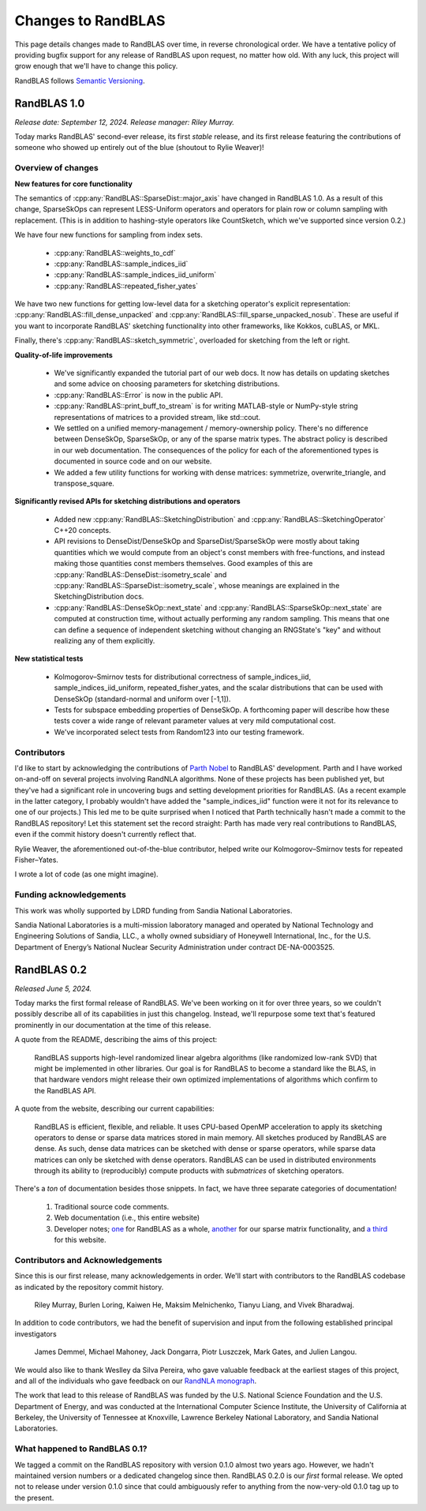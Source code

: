 
Changes to RandBLAS
===================

This page details changes made to RandBLAS over time, in reverse chronological order.
We have a tentative policy of providing bugfix support for any release of 
RandBLAS upon request, no matter how old. With any luck, this project will grow enough
that we'll have to change this policy.

RandBLAS follows `Semantic Versioning <https://semver.org>`_.


RandBLAS 1.0
------------
*Release date: September 12, 2024. Release manager: Riley Murray.*

Today marks RandBLAS' second-ever release, its first *stable* release,
and its first release featuring the contributions of someone who showed
up entirely out of the blue (shoutout to Rylie Weaver)!

Overview of changes
~~~~~~~~~~~~~~~~~~~

**New features for core functionality**

The semantics of :cpp:any:`RandBLAS::SparseDist::major_axis` have changed in RandBLAS 1.0.
As a result of this change, SparseSkOps can represent 
LESS-Uniform operators and operators for plain row or column sampling with replacement.
(This is in addition to hashing-style operators like CountSketch, which we've supported since version 0.2.)

We have four new functions for sampling from index sets.

  * :cpp:any:`RandBLAS::weights_to_cdf`
  * :cpp:any:`RandBLAS::sample_indices_iid`
  * :cpp:any:`RandBLAS::sample_indices_iid_uniform`
  * :cpp:any:`RandBLAS::repeated_fisher_yates`

We have two new functions for getting low-level data for a sketching operator's explicit representation:
:cpp:any:`RandBLAS::fill_dense_unpacked` and :cpp:any:`RandBLAS::fill_sparse_unpacked_nosub`. 
These are useful if you want to incorporate RandBLAS' sketching functionality into other frameworks,
like Kokkos, cuBLAS, or MKL.

Finally, there's :cpp:any:`RandBLAS::sketch_symmetric`, overloaded for sketching from the left or right.

**Quality-of-life improvements**

 * We've significantly expanded the tutorial part of our web docs. It now has details on updating sketches and 
   some advice on choosing parameters for sketching distributions.
 * :cpp:any:`RandBLAS::Error` is now in the public API.
 * :cpp:any:`RandBLAS::print_buff_to_stream` is for writing MATLAB-style or NumPy-style string representations of matrices to a provided stream, like std::cout.
 * We settled on a unified memory-management / memory-ownership policy. There's no difference between DenseSkOp, SparseSkOp, or any of the sparse matrix types. The abstract policy is described in our web documentation. The consequences of the policy for each of the aforementioned types is documented in source code and on our website. 
 * We added a few utility functions for working with dense matrices: symmetrize, overwrite_triangle, and transpose_square.

**Significantly revised APIs for sketching distributions and operators**

 * Added new :cpp:any:`RandBLAS::SketchingDistribution` and :cpp:any:`RandBLAS::SketchingOperator` C++20 concepts.
 * API revisions to DenseDist/DenseSkOp and SparseDist/SparseSkOp were mostly about taking quantities which we would compute from an object's const members with free-functions,
   and instead making those quantities const members themselves. Good examples of this are :cpp:any:`RandBLAS::DenseDist::isometry_scale`
   and :cpp:any:`RandBLAS::SparseDist::isometry_scale`, whose meanings are explained in the SketchingDistribution docs.
 * :cpp:any:`RandBLAS::DenseSkOp::next_state` and :cpp:any:`RandBLAS::SparseSkOp::next_state` are computed at construction time,
   without actually performing any random sampling. This means that one can define a sequence of independent sketching without
   changing an RNGState's "key" and without realizing any of them explicitly.	

**New statistical tests**

 * Kolmogorov–Smirnov tests for distributional correctness of sample_indices_iid, sample_indices_iid_uniform, repeated_fisher_yates, and the scalar distributions that can be used with DenseSkOp (standard-normal and uniform over [-1,1]).
 * Tests for subspace embedding properties of DenseSkOp. A forthcoming paper will describe how these tests cover a wide range of relevant parameter values at very mild computational cost.
 * We've incorporated select tests from Random123 into our testing framework.


Contributors
~~~~~~~~~~~~

I'd like to start by acknowledging the contributions of `Parth Nobel <https://ptnobel.github.io/>`_ to RandBLAS' development.
Parth and I have worked on-and-off on several projects involving RandNLA algorithms.
None of these projects has been published yet, but they've had a significant role in uncovering
bugs and setting development priorities for RandBLAS. (As a recent example in the latter category,
I probably wouldn't have added the "sample_indices_iid" function were it not for its relevance to
one of our projects.) This led me to be quite surprised when I noticed that Parth technically hasn't
made a commit to the RandBLAS repository! Let this statement set the record straight: Parth has
made very real contributions to RandBLAS, even if the commit history doesn't currently reflect that.

Rylie Weaver, the aforementioned out-of-the-blue contributor, helped write our Kolmogorov–Smirnov tests for repeated Fisher–Yates. 

I wrote a lot of code (as one might imagine).

Funding acknowledgements
~~~~~~~~~~~~~~~~~~~~~~~~

This work was wholly supported by LDRD funding from Sandia National Laboratories.

Sandia National Laboratories is a multi-mission laboratory managed and operated by
National Technology and Engineering Solutions of Sandia, LLC., a wholly owned subsidiary
of Honeywell International, Inc., for the U.S. Department of Energy’s National Nuclear
Security Administration under contract DE-NA-0003525.



RandBLAS 0.2
------------

*Released June 5, 2024.*

Today marks the first formal release of RandBLAS. We've been working on it for over three years, so 
we couldn't possibly describe all of its capabilities in just this changelog. Instead, we'll repurpose some
text that's featured prominently in our documentation at the time of this release.

A quote from the README, describing the aims of this project:

    RandBLAS supports high-level randomized linear algebra algorithms (like randomized low-rank SVD) that might be implemented in other libraries.
    Our goal is for RandBLAS to become a standard like the BLAS, in that hardware vendors might release their own optimized implementations of algorithms which confirm to the RandBLAS API.

A quote from the website, describing our current capabilities:

    RandBLAS is efficient, flexible, and reliable.
    It uses CPU-based OpenMP acceleration to apply its sketching operators to dense or sparse data matrices stored in main memory.
    All sketches produced by RandBLAS are dense.
    As such, dense data matrices can be sketched with dense or sparse operators, while sparse data matrices can only be sketched with dense operators.
    RandBLAS can be used in distributed environments through its ability to (reproducibly) compute products with *submatrices* of sketching operators.

There's a *ton* of documentation besides those snippets. In fact, we have three separate categories of documentation!

 1. Traditional source code comments.
 2. Web documentation (i.e., this entire website)
 3. Developer notes; `one <https://github.com/BallisticLA/RandBLAS/blob/a66751ced6a0b44667e21bc4cb6fe59b5785c7fb/RandBLAS/DevNotes.md>`_ for RandBLAS as a whole,
    `another <https://github.com/BallisticLA/RandBLAS/blob/a66751ced6a0b44667e21bc4cb6fe59b5785c7fb/RandBLAS/sparse_data/DevNotes.md>`_ for our sparse matrix functionality,
    and `a third <https://github.com/BallisticLA/RandBLAS/blob/a66751ced6a0b44667e21bc4cb6fe59b5785c7fb/rtd/DevNotes.md>`_ for this website.

Contributors and Acknowledgements
~~~~~~~~~~~~~~~~~~~~~~~~~~~~~~~~~
Since this is our first release, many acknowledgements in order.
We'll start with contributors to the RandBLAS codebase as indicated by the 
repository commit history.

    Riley Murray, Burlen Loring, Kaiwen He, Maksim Melnichenko, Tianyu Liang, and Vivek Bharadwaj.

In addition to code contributors, we had the benefit of supervision and input
from the following established principal investigators

    James Demmel, Michael Mahoney, Jack Dongarra, Piotr Luszczek, Mark Gates, and Julien Langou.

We would also like to thank Weslley da Silva Pereira, who gave valuable feedback at
the earliest stages of this project, and all of the individuals who gave feedback on 
our `RandNLA monograph <https://arxiv.org/abs/2302.11474>`_. 

The work that lead to this release of RandBLAS was funded by the
U.S. National Science Foundation and the U.S. Department of Energy, and was
conducted at the International Computer Science Institute,
the University of California at Berkeley, the University of Tennessee at Knoxville, 
Lawrence Berkeley National Laboratory, and Sandia National Laboratories. 

What happened to RandBLAS 0.1?
~~~~~~~~~~~~~~~~~~~~~~~~~~~~~~
We tagged a commit on the RandBLAS repository with version 0.1.0 almost two years ago.
However, we hadn't maintained version numbers or a dedicated changelog since then. RandBLAS 0.2.0 is
our *first* formal release. We opted not to release under version 0.1.0 since that could
ambiguously refer to anything from the now-very-old 0.1.0 tag up to the present.
